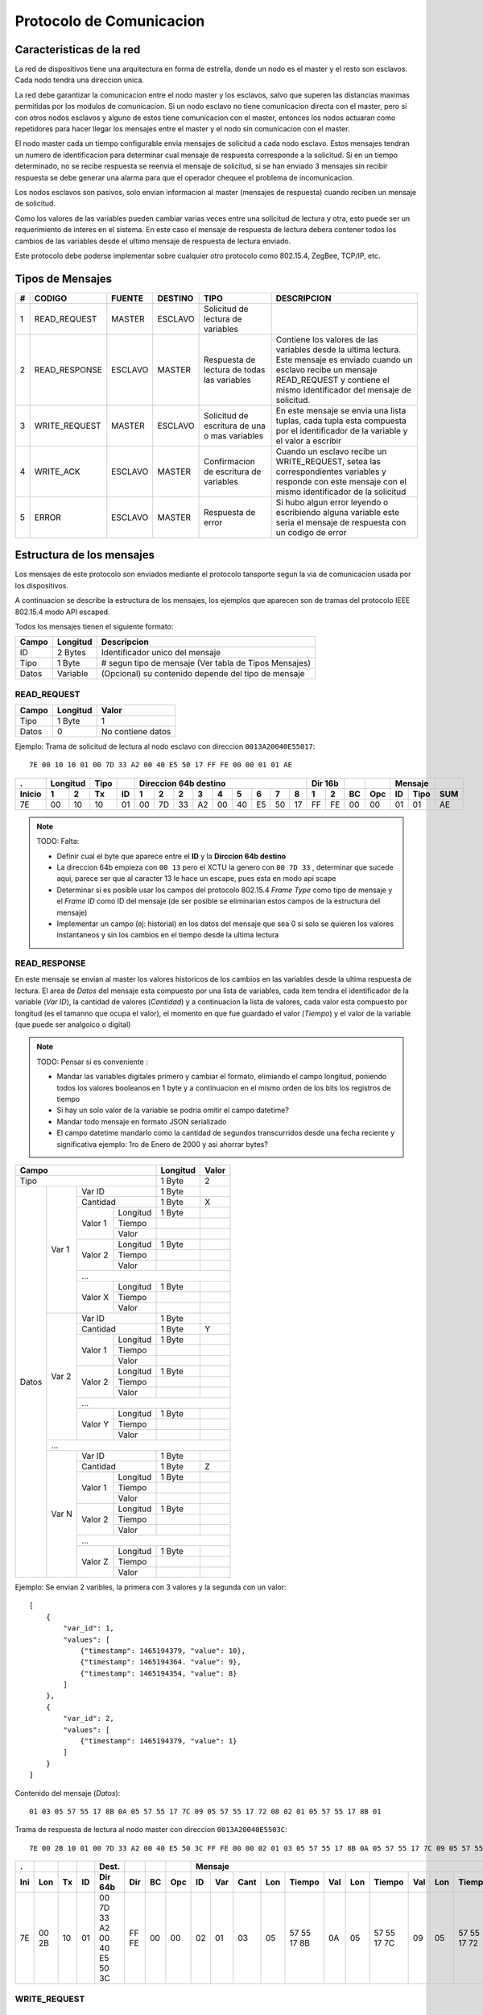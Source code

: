 =========================
Protocolo de Comunicacion
=========================

Caracteristicas de la red
=========================
La red de dispositivos tiene una arquitectura en forma de estrella, donde un 
nodo es el master y el resto son esclavos. Cada nodo tendra una direccion unica.

La red debe garantizar la comunicacion entre el nodo master y los esclavos, 
salvo que superen las distancias maximas permitidas por los modulos de 
comunicacion. Si un nodo esclavo no tiene comunicacion directa con el 
master, pero si con otros nodos esclavos y alguno de estos tiene comunicacion 
con el master, entonces los nodos actuaran como repetidores para hacer llegar 
los mensajes entre el master y el nodo sin comunicacion con el master. 

El nodo master cada un tiempo configurable envia mensajes de solicitud a cada
nodo esclavo. Estos mensajes tendran un numero de identificacion para determinar
cual mensaje de respuesta corresponde a la solicitud. Si en un tiempo 
determinado, no se recibe respuesta se reenvia el mensaje de solicitud, si se 
han enviado 3 mensajes sin recibir respuesta se debe generar una alarma para que
el operador chequee el problema de incomunicacion.

Los nodos esclavos son pasivos, solo envian informacion al master (mensajes de 
respuesta) cuando reciben un mensaje de solicitud.

Como los valores de las variables pueden cambiar varias veces entre una 
solicitud de lectura y otra, esto puede ser un requerimiento de interes en el 
sistema. En este caso el mensaje de respuesta de lectura debera contener todos 
los cambios de las variables desde el ultimo mensaje de respuesta de lectura
enviado.

Este protocolo debe poderse implementar sobre cualquier otro protocolo como 
802.15.4, ZegBee, TCP/IP, etc.

Tipos de Mensajes
=================

+----+---------------+---------+---------+-------------------+-------------------------------------------------------+   
| #  |    CODIGO     | FUENTE  | DESTINO |      TIPO         | DESCRIPCION                                           |
+====+===============+=========+=========+===================+=======================================================+
|  1 | READ_REQUEST  | MASTER  | ESCLAVO | Solicitud de      |                                                       |
|    |               |         |         | lectura de        |                                                       | 
|    |               |         |         | variables         |                                                       |
+----+---------------+---------+---------+-------------------+-------------------------------------------------------+
|  2 | READ_RESPONSE | ESCLAVO | MASTER  | Respuesta de      | Contiene los valores de las variables desde la ultima |
|    |               |         |         | lectura de todas  | lectura. Este mensaje es enviado cuando un esclavo    |
|    |               |         |         | las variables     | recibe un mensaje READ_REQUEST y contiene el mismo    | 
|    |               |         |         |                   | identificador del mensaje de solicitud.               |
+----+---------------+---------+---------+-------------------+-------------------------------------------------------+
|  3 | WRITE_REQUEST | MASTER  | ESCLAVO | Solicitud de      | En este mensaje se envia una lista tuplas, cada tupla |
|    |               |         |         | escritura de una  | esta compuesta por el identificador de la variable y  | 
|    |               |         |         | o mas variables   | el valor a escribir                                   |
+----+---------------+---------+---------+-------------------+-------------------------------------------------------+
|  4 | WRITE_ACK     | ESCLAVO | MASTER  | Confirmacion de   | Cuando un esclavo recibe un WRITE_REQUEST, setea las  |  
|    |               |         |         | escritura de      | correspondientes variables y responde con este        |  
|    |               |         |         | variables         | mensaje con el mismo identificador de la solicitud    |
+----+---------------+---------+---------+-------------------+-------------------------------------------------------+
|  5 | ERROR         | ESCLAVO | MASTER  | Respuesta de      | Si hubo algun error leyendo o escribiendo alguna      |
|    |               |         |         | error             | variable este seria el mensaje de respuesta con un    | 
|    |               |         |         |                   | codigo de error                                       |
+----+---------------+---------+---------+-------------------+-------------------------------------------------------+

Estructura de los mensajes
==========================
Los mensajes de este protocolo son enviados mediante el protocolo tansporte 
segun la via de comunicacion usada por los dispositivos.

A continuacion se describe la estructura de los mensajes, los ejemplos
que aparecen son de tramas del protocolo IEEE 802.15.4 modo API escaped.

Todos los mensajes tienen el siguiente formato:

===== ======== ===
Campo Longitud Descripcion
===== ======== ===
ID    2 Bytes  Identificador unico del mensaje
Tipo  1 Byte   # segun tipo de mensaje (Ver tabla de Tipos Mensajes) 
Datos Variable (Opcional) su contenido depende del tipo de mensaje
===== ======== ===

READ_REQUEST
------------

===== ======== ===
Campo Longitud Valor
===== ======== ===
Tipo  1 Byte   1
Datos 0        No contiene datos
===== ======== ===

Ejemplo: Trama de solicitud de lectura al nodo esclavo con direccion ``0013A20040E55017``::

  7E 00 10 10 01 00 7D 33 A2 00 40 E5 50 17 FF FE 00 00 01 01 AE

====== === ==== ==== == == == == == == == == == == === === == === == ==== ===
.      Longitud Tipo      Direccion 64b destino    Dir 16b        Mensaje
------ -------- ---- -- -------------------------- ------- -- --- ------- ---
Inicio 1   2    Tx   ID 1  2  2  3  4  5  6  7  8  1    2  BC Opc ID Tipo SUM
====== === ==== ==== == == == == == == == == == == === === == === == ==== ===
7E     00  10   10   01 00 7D 33 A2 00 40 E5 50 17 FF  FE  00 00  01 01   AE
====== === ==== ==== == == == == == == == == == == === === == === == ==== ===

.. note:: TODO: Falta:
    
   * Definir cual el byte que aparece entre el **ID** y la 
     **Dirccion 64b destino**
   * La direccion 64b empieza con ``00 13`` pero el XCTU la genero con ``00 7D 33``
     , determinar que sucede aqui, parece ser que al caracter 13 le hace un escape, pues esta en modo api scape
   * Determinar si es posible usar los campos del protocolo 802.15.4 
     *Frame Type* como tipo de mensaje y el *Frame ID* como ID del mensaje (de 
     ser posible se eliminarian estos campos de la estructura del mensaje)
   * Implementar un campo (ej: historial) en los datos del mensaje que sea 0 si
     solo se quieren los valores instantaneos y sin los cambios en el tiempo 
     desde la ultima lectura

READ_RESPONSE
-------------
En este mensaje se envian al master los valores historicos de los cambios en las
variables desde la ultima respuesta de lectura. El area de *Datos* del mensaje
esta compuesto por una lista de variables, cada item tendra el identificador
de la variable (*Var ID*), la cantidad de valores (*Cantidad*) y a continuacion
la lista de valores, cada valor esta compuesto por longitud (es el tamanno que 
ocupa el valor), el momento en que fue guardado el valor (*Tiempo*) y el valor 
de la variable (que puede ser analgoico o digital) 

.. note:: TODO: Pensar si es conveniente :

   * Mandar las variables digitales primero
     y cambiar el formato, elimiando el campo longitud, poniendo todos los valores
     booleanos en 1 byte y a continuacion en el mismo orden de los bits los
     registros de tiempo
   * Si hay un solo valor de la variable se podria omitir el campo datetime?
   * Mandar todo mensaje en formato JSON serializado
   * El campo datetime mandarlo como la cantidad de segundos transcurridos desde una fecha reciente y
     significativa ejemplo: 1ro de Enero de 2000 y asi ahorrar bytes?

+-------------------------------------+----------+-------+
| Campo                               | Longitud | Valor |
+=====================================+==========+=======+
| Tipo                                | 1 Byte   | 2     |
+-------+-------+---------------------+----------+-------+
| Datos | Var 1 | Var ID              | 1 Byte   |       |
|       |       +---------------------+----------+-------+
|       |       | Cantidad            | 1 Byte   | X     |
|       |       +----------+----------+----------+-------+
|       |       | Valor 1  | Longitud | 1 Byte   |       |
|       |       |          +----------+----------+-------+
|       |       |          | Tiempo   |          |       |
|       |       |          +----------+----------+-------+
|       |       |          | Valor    |          |       |
|       |       +----------+----------+----------+-------+
|       |       | Valor 2  | Longitud | 1 Byte   |       |
|       |       |          +----------+----------+-------+
|       |       |          | Tiempo   |          |       |
|       |       |          +----------+----------+-------+
|       |       |          | Valor    |          |       |
|       |       +----------+----------+----------+-------+
|       |       | ...                                    |
|       |       +----------+----------+----------+-------+
|       |       | Valor X  | Longitud | 1 Byte   |       |
|       |       |          +----------+----------+-------+
|       |       |          | Tiempo   |          |       |
|       |       |          +----------+----------+-------+
|       |       |          | Valor    |          |       |
|       +-------+----------+----------+----------+-------+
|       | Var 2 | Var ID              | 1 Byte   |       |
|       |       +---------------------+----------+-------+
|       |       | Cantidad            | 1 Byte   | Y     |
|       |       +----------+----------+----------+-------+
|       |       | Valor 1  | Longitud | 1 Byte   |       |
|       |       |          +----------+----------+-------+
|       |       |          | Tiempo   |          |       |
|       |       |          +----------+----------+-------+
|       |       |          | Valor    |          |       |
|       |       +----------+----------+----------+-------+
|       |       | Valor 2  | Longitud | 1 Byte   |       |
|       |       |          +----------+----------+-------+
|       |       |          | Tiempo   |          |       |
|       |       |          +----------+----------+-------+
|       |       |          | Valor    |          |       |
|       |       +----------+----------+----------+-------+
|       |       | ...                                    |
|       |       +----------+----------+----------+-------+
|       |       | Valor Y  | Longitud | 1 Byte   |       |
|       |       |          +----------+----------+-------+
|       |       |          | Tiempo   |          |       |
|       |       |          +----------+----------+-------+
|       |       |          | Valor    |          |       |
|       +-------+----------+----------+----------+-------+
|       | ...                                            |
|       +-------+----------+----------+----------+-------+
|       | Var N | Var ID              | 1 Byte   |       |
|       |       +---------------------+----------+-------+
|       |       | Cantidad            | 1 Byte   | Z     |
|       |       +----------+----------+----------+-------+
|       |       | Valor 1  | Longitud | 1 Byte   |       |
|       |       |          +----------+----------+-------+
|       |       |          | Tiempo   |          |       |
|       |       |          +----------+----------+-------+
|       |       |          | Valor    |          |       |
|       |       +----------+----------+----------+-------+
|       |       | Valor 2  | Longitud | 1 Byte   |       |
|       |       |          +----------+----------+-------+
|       |       |          | Tiempo   |          |       |
|       |       |          +----------+----------+-------+
|       |       |          | Valor    |          |       |
|       |       +----------+----------+----------+-------+
|       |       | ...                                    |
|       |       +----------+----------+----------+-------+
|       |       | Valor Z  | Longitud | 1 Byte   |       |
|       |       |          +----------+----------+-------+
|       |       |          | Tiempo   |          |       |
|       |       |          +----------+----------+-------+
|       |       |          | Valor    |          |       |
+-------+-------+----------+----------+----------+-------+


Ejemplo: Se envian 2 varibles, la primera con 3 valores y la
segunda con un valor::

  [
      {
          "var_id": 1,
          "values": [
              {"timestamp": 1465194379, "value": 10},
              {"timestamp": 1465194364. "value": 9},
              {"timestamp": 1465194354, "value": 8}
          ]
      },
      {
          "var_id": 2,
          "values": [
              {"timestamp": 1465194379, "value": 1}
          ]
      }
  ]

Contenido del mensaje (*Datos*)::

  01 03 05 57 55 17 8B 0A 05 57 55 17 7C 09 05 57 55 17 72 08 02 01 05 57 55 17 8B 01

Trama de respuesta de lectura al nodo master con direccion ``0013A20040E5503C``::

  7E 00 2B 10 01 00 7D 33 A2 00 40 E5 50 3C FF FE 00 00 02 01 03 05 57 55 17 8B 0A 05 57 55 17 7C 09 05 57 55 17 72 08 02 01 05 57 55 17 8B 01 42

=== ===== == == ========================== ===== == === == === ==== === =========== === === =========== === === =========== === === ==== === =========== === ===
.               Dest.                                   Mensaje
--- ----- -- -- -------------------------- ----- -- --- ---------------------------------------------------------------------------------------------------- ---
Ini Lon   Tx ID Dir 64b                    Dir   BC Opc ID Var Cant Lon Tiempo      Val Lon Tiempo      Val Lon Tiempo      Val Var Cant Lon Tiempo      Val SUM
=== ===== == == ========================== ===== == === == === ==== === =========== === === =========== === === =========== === === ==== === =========== === ===
7E  00 2B 10 01 00 7D 33 A2 00 40 E5 50 3C FF FE 00 00  02 01  03   05  57 55 17 8B 0A  05  57 55 17 7C 09  05  57 55 17 72 08  02  01   05  57 55 17 8B 01  42
=== ===== == == ========================== ===== == === == === ==== === =========== === === =========== === === =========== === === ==== === =========== === ===

WRITE_REQUEST
-------------

WRITE_ACK
---------

ERROR
-----

